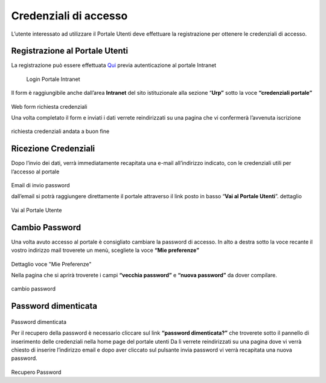 Credenziali di accesso
======================

.. highlights::

L’utente interessato ad utilizzare il Portale Utenti deve effettuare la registrazione per ottenere le credenziali di accesso.

Registrazione al Portale Utenti
-------------------------------

La registrazione può essere effettuata `Qui <http://www.cittametropolitana.na.it/group/intranet/credenziali-portale>`_
previa autenticazione al portale Intranet

.. figure:: /media/credenziali.png
   :name: Credenziali
   :alt: Credenziali Portale Intranet
   
   Login Portale Intranet

Il form è raggiungibile anche dall’area **Intranet** del sito istituzionale
alla sezione “\ **Urp”** sotto la voce **“credenziali portale”**

.. figure:: /media/form.png
   :name: Form
   :alt: Web Form Richiesta Credenziali
   :align: center
   
Web form richiesta credenziali

Una volta completato il form e inviati i dati verrete reindirizzati su una pagina che vi confermerà l’avvenuta iscrizione

.. figure:: /media/conferma.png
   :name: Conferma
   :alt: Conferma richiesta credenziali andata a buon fine
   
richiesta credenziali andata a buon fine
   
Ricezione Credenziali
---------------------

Dopo l’invio dei dati, verrà immediatamente recapitata una e-mail all’indirizzo indicato, con le credenziali utili per l’accesso al portale

.. figure:: /media/email.png
   :name: email
   :alt: Email ricezione credenziali
   :align: center
   
Email di invio password

dall’email si potrà raggiungere direttamente il portale attraverso il link posto in basso “\ **Vai al Portale Utenti**\ ”.
dettaglio

.. figure:: /media/vai.png
   :name: vai
   :alt: Vai al Portale Utente
   :align: center

Vai al Portale Utente

Cambio Password
---------------

Una volta avuto accesso al portale è consigliato cambiare la password di accesso. In alto a destra sotto la voce recante il vostro indirizzo mail troverete un menù, scegliete la voce **“Mie preferenze”**

.. figure:: /media/miepreferenze.png
   :name: preferenze
   :alt: Mie preferenze dettaglio
   :align: center

Dettaglio voce "Mie Preferenze"

Nella pagina che si aprirà troverete i campi **“vecchia password”** e **“nuova password”** da dover compilare.

.. figure:: /media/password.png
   :name: password
   :alt: cambio password
   :align: center

cambio password

Password dimenticata
--------------------

.. figure:: /media/dimenticata.png
   :name: dimenticata
   :alt: Password dimenticata
   :align: center

Password dimenticata

Per il recupero della password è necessario cliccare sul link **“password dimenticata?”** che troverete sotto il pannello di inserimento delle credenziali nella home page del portale utenti Da lì verrete reindirizzati su una pagina dove vi verrà chiesto di inserire l’indirizzo email e dopo aver cliccato sul pulsante invia password vi verrà recapitata una nuova password.

.. figure:: /media/recupero.png
   :name: recupero
   :alt: Recupero Password
   :align: center

Recupero Password
